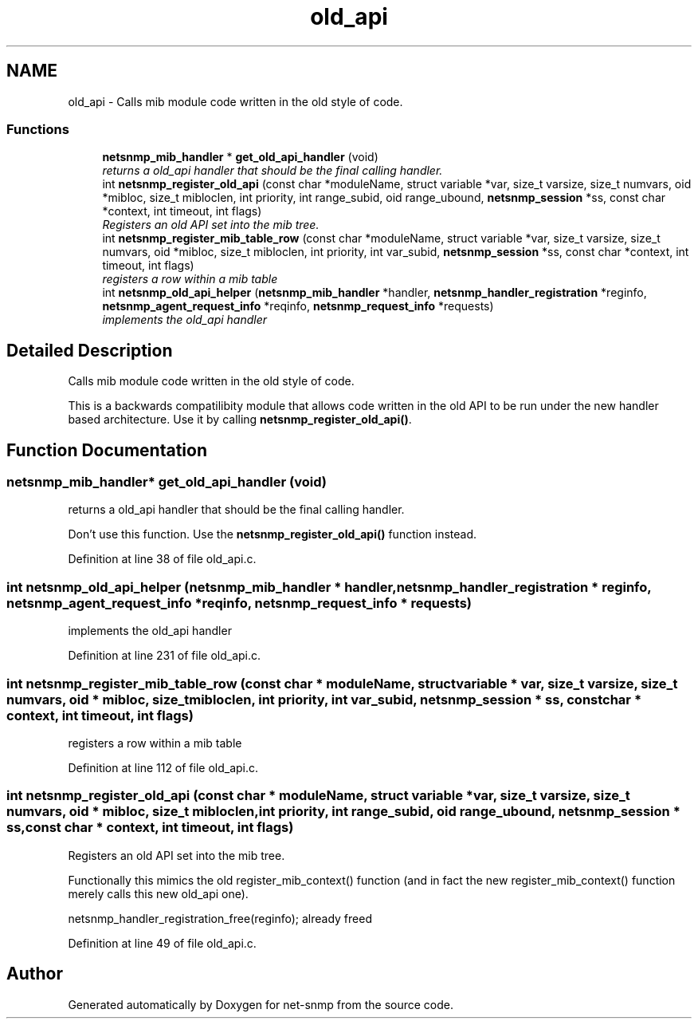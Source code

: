 .TH "old_api" 3 "26 Aug 2009" "Version 5.5.rc2" "net-snmp" \" -*- nroff -*-
.ad l
.nh
.SH NAME
old_api \- Calls mib module code written in the old style of code.  

.PP
.SS "Functions"

.in +1c
.ti -1c
.RI "\fBnetsnmp_mib_handler\fP * \fBget_old_api_handler\fP (void)"
.br
.RI "\fIreturns a old_api handler that should be the final calling handler. \fP"
.ti -1c
.RI "int \fBnetsnmp_register_old_api\fP (const char *moduleName, struct variable *var, size_t varsize, size_t numvars, oid *mibloc, size_t mibloclen, int priority, int range_subid, oid range_ubound, \fBnetsnmp_session\fP *ss, const char *context, int timeout, int flags)"
.br
.RI "\fIRegisters an old API set into the mib tree. \fP"
.ti -1c
.RI "int \fBnetsnmp_register_mib_table_row\fP (const char *moduleName, struct variable *var, size_t varsize, size_t numvars, oid *mibloc, size_t mibloclen, int priority, int var_subid, \fBnetsnmp_session\fP *ss, const char *context, int timeout, int flags)"
.br
.RI "\fIregisters a row within a mib table \fP"
.ti -1c
.RI "int \fBnetsnmp_old_api_helper\fP (\fBnetsnmp_mib_handler\fP *handler, \fBnetsnmp_handler_registration\fP *reginfo, \fBnetsnmp_agent_request_info\fP *reqinfo, \fBnetsnmp_request_info\fP *requests)"
.br
.RI "\fIimplements the old_api handler \fP"
.in -1c
.SH "Detailed Description"
.PP 
Calls mib module code written in the old style of code. 

This is a backwards compatilibity module that allows code written in the old API to be run under the new handler based architecture. Use it by calling \fBnetsnmp_register_old_api()\fP. 
.SH "Function Documentation"
.PP 
.SS "\fBnetsnmp_mib_handler\fP* get_old_api_handler (void)"
.PP
returns a old_api handler that should be the final calling handler. 
.PP
Don't use this function. Use the \fBnetsnmp_register_old_api()\fP function instead. 
.PP
Definition at line 38 of file old_api.c.
.SS "int netsnmp_old_api_helper (\fBnetsnmp_mib_handler\fP * handler, \fBnetsnmp_handler_registration\fP * reginfo, \fBnetsnmp_agent_request_info\fP * reqinfo, \fBnetsnmp_request_info\fP * requests)"
.PP
implements the old_api handler 
.PP
Definition at line 231 of file old_api.c.
.SS "int netsnmp_register_mib_table_row (const char * moduleName, struct variable * var, size_t varsize, size_t numvars, oid * mibloc, size_t mibloclen, int priority, int var_subid, \fBnetsnmp_session\fP * ss, const char * context, int timeout, int flags)"
.PP
registers a row within a mib table 
.PP
Definition at line 112 of file old_api.c.
.SS "int netsnmp_register_old_api (const char * moduleName, struct variable * var, size_t varsize, size_t numvars, oid * mibloc, size_t mibloclen, int priority, int range_subid, oid range_ubound, \fBnetsnmp_session\fP * ss, const char * context, int timeout, int flags)"
.PP
Registers an old API set into the mib tree. 
.PP
Functionally this mimics the old register_mib_context() function (and in fact the new register_mib_context() function merely calls this new old_api one). 
.PP
netsnmp_handler_registration_free(reginfo); already freed 
.PP
Definition at line 49 of file old_api.c.
.SH "Author"
.PP 
Generated automatically by Doxygen for net-snmp from the source code.
